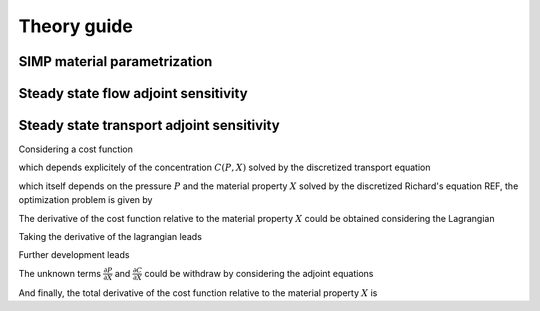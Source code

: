 .. _theory:

Theory guide
============

SIMP material parametrization
-----------------------------


Steady state flow adjoint sensitivity
-------------------------------------



Steady state transport adjoint sensitivity
------------------------------------------

Considering a cost function 

.. math::
   :label: cost_function_steady_transport
   
   f(C(P,X),X)

which depends explicitely of the concentration :math:`C(P,X)`
solved by the discretized transport equation 

.. math::
   :label: transport_equation
   
   h(C,P(X),X)
   
which itself depends on the pressure :math:`P` and the material property
:math:`X` solved by the discretized Richard's equation REF, the optimization problem
is given by

.. math::
   :label: opt_problem_steady_transport
   
     &\min_X f(C(P,X),X) \\
     &s.t. 
     \begin{array} (
       g(P(X),X) = 0 \\
       h(C(P,X),X) = 0
     \end{array}

The derivative of the cost function relative to the material property 
:math:`X` could be obtained considering the Lagrangian

.. math::
   :label: lagrangian_steady_transport
   
   \mathcal{L} = f(C(P,X),P(X),X) + \lambda^T g(P,X) + \mu^T h(C,P(X),X)

Taking the derivative of the lagrangian leads

.. math::
   :label: d_lagrangian_steady_transport
   
   \frac{d \mathcal{L}}{dX} = \frac{df}{dX} = 
   \frac{\partial f}{\partial C} \frac{\partial C}{\partial X} + \frac{\partial f}{\partial X} +
   \lambda^T (\frac{\partial g}{\partial P} \frac{\partial P}{\partial X} + \frac{\partial g}{\partial X}) + 
   \mu^T (\frac{\partial h}{\partial C} \frac{\partial C}{\partial X} + \frac{\partial h}{\partial P}\frac{\partial P}{\partial X} + \frac{\partial h}{\partial X})

Further development leads

.. math::
   :label: d_lagrangian_steady_transport_2
   
   \frac{df}{dX} = 
   (\frac{\partial f}{\partial C} + \mu^T \frac{\partial h}{\partial C}) \frac{\partial C}{\partial X} +
   (\lambda^T \frac{\partial g}{\partial P} + \mu^T \frac{\partial h}{\partial P}) \frac{\partial P}{\partial X} +
   \lambda^T \frac{\partial g}{\partial X} + \mu^T \frac{\partial h}{\partial X} + 
   \frac{\partial f}{\partial X} 

The unknown terms :math:`\frac{\partial P}{\partial X}` and :math:`\frac{\partial C}{\partial X}` could be withdraw by considering the adjoint equations

.. math::
   :label: adjoint_equations_steady_transport
   
   (\frac{\partial h}{\partial C})^T \mu = - (\frac{\partial f}{\partial C})^T \\
   (\frac{\partial g}{\partial P})^T \lambda = - (\frac{\partial h}{\partial P})^T \mu

And finally, the total derivative of the cost function relative to the material
property :math:`X` is

.. math::
   :label: total_derivative_steady_transport
   
   \frac{\partial f}{\partial X} = \lambda^T \frac{\partial g}{\partial X} + 
   \mu^T \frac{\partial h}{\partial X} + \frac{\partial f}{\partial X}
